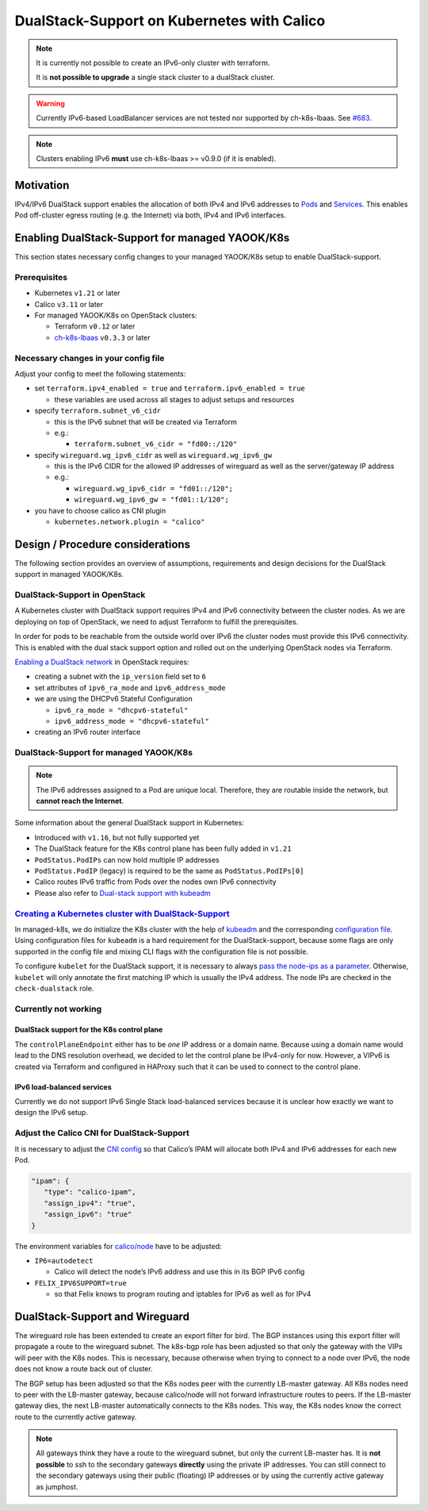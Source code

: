 DualStack-Support on Kubernetes with Calico
===========================================

.. note::

   It is currently not possible to create an IPv6-only cluster
   with terraform.

   It is **not possible to upgrade** a single stack cluster to a
   dualStack cluster.

.. warning::

   Currently IPv6-based LoadBalancer services are not tested
   nor supported by ch-k8s-lbaas.
   See `#683 <https://gitlab.com/yaook/k8s/-/issues/683>`__.

.. note::

   Clusters enabling IPv6 **must** use ch-k8s-lbaas >= v0.9.0 (if it is enabled).

Motivation
----------

IPv4/IPv6 DualStack support enables the allocation of both IPv4 and IPv6
addresses to
`Pods <https://kubernetes.io/docs/concepts/workloads/pods/>`__ and
`Services <https://kubernetes.io/docs/concepts/services-networking/service/>`__.
This enables Pod off-cluster egress routing (e.g. the Internet) via
both, IPv4 and IPv6 interfaces.

Enabling DualStack-Support for managed YAOOK/K8s
------------------------------------------------

This section states necessary config changes to your managed YAOOK/K8s setup to
enable DualStack-support.

Prerequisites
~~~~~~~~~~~~~

-  Kubernetes ``v1.21`` or later
-  Calico ``v3.11`` or later
-  For managed YAOOK/K8s on OpenStack clusters:

   -  Terraform ``v0.12`` or later
   -  `ch-k8s-lbaas <https://github.com/cloudandheat/ch-k8s-lbaas>`__
      ``v0.3.3`` or later

Necessary changes in your config file
~~~~~~~~~~~~~~~~~~~~~~~~~~~~~~~~~~~~~

Adjust your config to meet the following statements:

-  set ``terraform.ipv4_enabled = true`` and ``terraform.ipv6_enabled = true``

   - these variables are used across all stages
     to adjust setups and resources

-  specify ``terraform.subnet_v6_cidr``

   -  this is the IPv6 subnet that will be created via Terraform
   -  e.g.:

      -  ``terraform.subnet_v6_cidr = "fd00::/120"``

-  specify ``wireguard.wg_ipv6_cidr`` as well as ``wireguard.wg_ipv6_gw``

   -  this is the IPv6 CIDR for the allowed IP addresses of wireguard as
      well as the server/gateway IP address
   -  e.g.:

      -  ``wireguard.wg_ipv6_cidr = "fd01::/120";``
      -  ``wireguard.wg_ipv6_gw = "fd01::1/120";``

-  you have to choose calico as CNI plugin

   -  ``kubernetes.network.plugin = "calico"``

Design / Procedure considerations
---------------------------------

The following section provides an overview of assumptions, requirements
and design decisions for the DualStack support in managed YAOOK/K8s.

DualStack-Support in OpenStack
~~~~~~~~~~~~~~~~~~~~~~~~~~~~~~

A Kubernetes cluster with DualStack support requires IPv4 and IPv6
connectivity between the cluster nodes. As we are deploying on top of
OpenStack, we need to adjust Terraform to fulfill the prerequisites.

In order for pods to be reachable from the outside world over IPv6
the cluster nodes must provide this IPv6 connectivity.
This is enabled with the dual stack support option
and rolled out on the underlying OpenStack nodes via Terraform.

`Enabling a DualStack network <https://docs.openstack.org/neutron/latest/admin/config-ipv6.html>`__
in OpenStack requires:

-  creating a subnet with the ``ip_version`` field set to ``6``
-  set attributes of ``ipv6_ra_mode`` and ``ipv6_address_mode``
-  we are using the DHCPv6 Stateful Configuration

   -  ``ipv6_ra_mode = "dhcpv6-stateful"``
   -  ``ipv6_address_mode = "dhcpv6-stateful"``

-  creating an IPv6 router interface

DualStack-Support for managed YAOOK/K8s
~~~~~~~~~~~~~~~~~~~~~~~~~~~~~~~~~~~~~~~

.. note::

   The IPv6 addresses assigned to a Pod are unique local. Therefore,
   they are routable inside the network, but **cannot reach the Internet**.

Some information about the general DualStack support in Kubernetes:

-  Introduced with ``v1.16``, but not fully supported yet
-  The DualStack feature for the K8s control plane has been fully added
   in ``v1.21``
-  ``PodStatus.PodIPs`` can now hold multiple IP addresses
-  ``PodStatus.PodIP`` (legacy) is required to be the same as
   ``PodStatus.PodIPs[0]``
-  Calico routes IPv6 traffic from Pods over the nodes own IPv6
   connectivity
-  Please also refer to
   `Dual-stack support with kubeadm <https://kubernetes.io/docs/setup/production-environment/tools/kubeadm/dual-stack-support/>`__

`Creating a Kubernetes cluster with DualStack-Support <https://kubernetes.io/docs/concepts/services-networking/dual-stack/#enable-ipv4-ipv6-dual-stack>`__
~~~~~~~~~~~~~~~~~~~~~~~~~~~~~~~~~~~~~~~~~~~~~~~~~~~~~~~~~~~~~~~~~~~~~~~~~~~~~~~~~~~~~~~~~~~~~~~~~~~~~~~~~~~~~~~~~~~~~~~~~~~~~~~~~~~~~~~~~~~~~~~~~~~~~~~~~~

In managed-k8s, we do initialize the K8s cluster with the help of
`kubeadm <https://kubernetes.io/docs/reference/setup-tools/kubeadm/>`__
and the corresponding
`configuration file <https://kubernetes.io/docs/reference/setup-tools/kubeadm/kubeadm-init/#config-file>`__.
Using configuration files for ``kubeadm`` is a hard requirement for the
DualStack-support, because some flags are only supported in the config
file and mixing CLI flags with the configuration file is not possible.

To configure ``kubelet`` for the DualStack support, it is necessary to
always
`pass the node-ips as a parameter <https://github.com/kubernetes/kubernetes/pull/95239#>`__.
Otherwise, ``kubelet`` will only annotate the first matching IP which is
usually the IPv4 address. The node IPs are checked in the
``check-dualstack`` role.

Currently not working
~~~~~~~~~~~~~~~~~~~~~

DualStack support for the K8s control plane
^^^^^^^^^^^^^^^^^^^^^^^^^^^^^^^^^^^^^^^^^^^

The ``controlPlaneEndpoint`` either has to be *one* IP address or a
domain name. Because using a domain name would lead to the DNS
resolution overhead, we decided to let the control plane be IPv4-only
for now. However, a VIPv6 is created via Terraform and configured in
HAProxy such that it can be used to connect to the control plane.

IPv6 load-balanced services
^^^^^^^^^^^^^^^^^^^^^^^^^^^

Currently we do not support IPv6 Single Stack load-balanced services
because it is unclear how exactly we want to design the IPv6 setup.

Adjust the Calico CNI for DualStack-Support
~~~~~~~~~~~~~~~~~~~~~~~~~~~~~~~~~~~~~~~~~~~

It is necessary to adjust the
`CNI config <https://kubernetes.io/docs/concepts/extend-kubernetes/compute-storage-net/network-plugins/>`__
so that Calico’s IPAM will allocate both IPv4 and IPv6 addresses for
each new Pod.

.. code:: json

   "ipam": {
      "type": "calico-ipam",
      "assign_ipv4": "true",
      "assign_ipv6": "true"
   }

The environment variables for
`calico/node <https://docs.projectcalico.org/reference/node/configuration>`__
have to be adjusted:

-  ``IP6=autodetect``

   -  Calico will detect the
      node’s IPv6 address and use this in its BGP IPv6 config

-  ``FELIX_IPV6SUPPORT=true``

   -  so that Felix knows to program routing and
      iptables for IPv6 as well as for IPv4

DualStack-Support and Wireguard
-------------------------------

The wireguard role has been extended to create an export filter for
bird. The BGP instances using this export filter will propagate a route
to the wireguard subnet. The k8s-bgp role has been adjusted so that only
the gateway with the VIPs will peer with the K8s nodes. This is
necessary, because otherwise when trying to connect to a node over IPv6,
the node does not know a route back out of cluster.

The BGP setup has been adjusted so that the K8s nodes peer with the
currently LB-master gateway. All K8s nodes need to peer with the
LB-master gateway, because calico/node will not forward infrastructure
routes to peers. If the LB-master gateway dies, the next LB-master
automatically connects to the K8s nodes. This way, the K8s nodes know
the correct route to the currently active gateway.

.. note::

   All gateways think they have a route to the wireguard subnet,
   but only the current LB-master has.
   It is **not possible** to ssh to the secondary gateways **directly**
   using the private IP addresses.
   You can still connect to the secondary gateways using their
   public (floating) IP addresses or by using the currently active
   gateway as jumphost.
